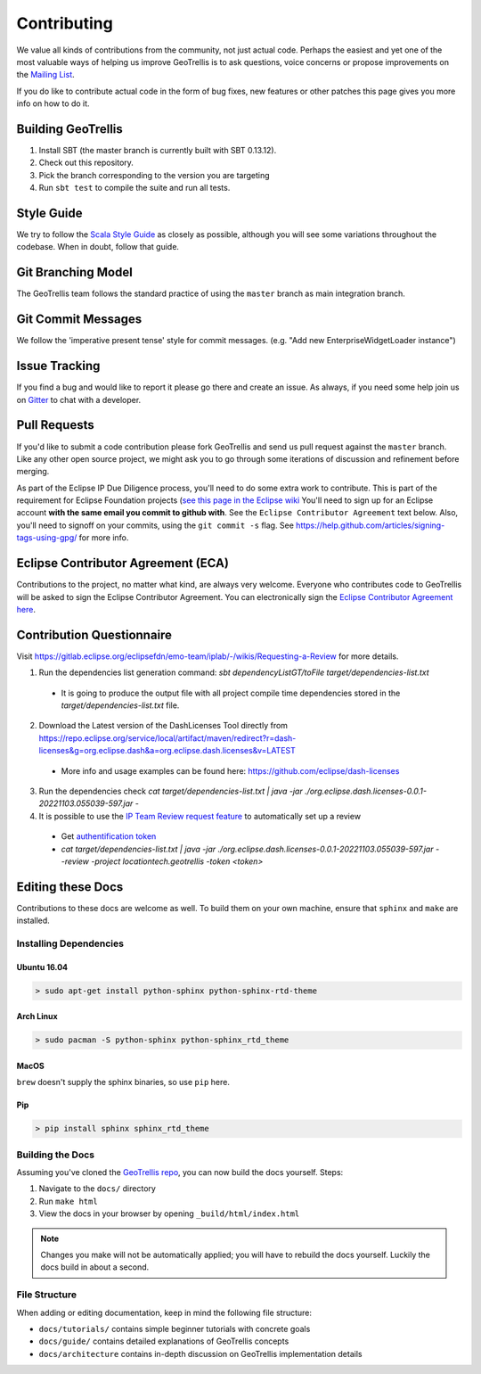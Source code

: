 Contributing
============

We value all kinds of contributions from the community, not just actual
code. Perhaps the easiest and yet one of the most valuable ways of
helping us improve GeoTrellis is to ask questions, voice concerns or
propose improvements on the `Mailing
List <https://locationtech.org/mailman/listinfo/geotrellis-user>`__.

If you do like to contribute actual code in the form of bug fixes, new
features or other patches this page gives you more info on how to do it.

Building GeoTrellis
-------------------

1. Install SBT (the master branch is currently built with SBT 0.13.12).
2. Check out this repository.
3. Pick the branch corresponding to the version you are targeting
4. Run ``sbt test`` to compile the suite and run all tests.

Style Guide
-----------

We try to follow the `Scala Style
Guide <(http://docs.scala-lang.org/style/)>`__ as closely as possible,
although you will see some variations throughout the codebase. When in
doubt, follow that guide.

Git Branching Model
-------------------

The GeoTrellis team follows the standard practice of using the
``master`` branch as main integration branch.

Git Commit Messages
-------------------

We follow the 'imperative present tense' style for commit messages.
(e.g. "Add new EnterpriseWidgetLoader instance")

Issue Tracking
--------------

If you find a bug and would like to report it please go there and create
an issue. As always, if you need some help join us on
`Gitter <https://gitter.im/locationtech/geotrellis>`__ to chat with a
developer.

Pull Requests
-------------

If you'd like to submit a code contribution please fork GeoTrellis and
send us pull request against the ``master`` branch. Like any other open
source project, we might ask you to go through some iterations of
discussion and refinement before merging.

As part of the Eclipse IP Due Diligence process, you'll need to do some
extra work to contribute. This is part of the requirement for Eclipse
Foundation projects (`see this page in the Eclipse
wiki <https://wiki.eclipse.org/Development_Resources/Handling_Git_Contributions#Git>`__
You'll need to sign up for an Eclipse account **with the same email you
commit to github with**. See the ``Eclipse Contributor Agreement`` text
below. Also, you'll need to signoff on your commits, using the
``git commit -s`` flag. See
https://help.github.com/articles/signing-tags-using-gpg/ for more info.

Eclipse Contributor Agreement (ECA)
-----------------------------------

Contributions to the project, no matter what kind, are always very
welcome. Everyone who contributes code to GeoTrellis will be asked to
sign the Eclipse Contributor Agreement. You can electronically sign the
`Eclipse Contributor Agreement
here <https://www.eclipse.org/legal/ECA.php>`__.

Contribution Questionnaire
--------------------------

Visit `https://gitlab.eclipse.org/eclipsefdn/emo-team/iplab/-/wikis/Requesting-a-Review <https://gitlab.eclipse.org/eclipsefdn/emo-team/iplab/-/wikis/Requesting-a-Review>`__
for more details.

1. Run the dependencies list generation command: `sbt dependencyListGT/toFile target/dependencies-list.txt`

  - It is going to produce the output file with all project compile time dependencies stored in the `target/dependencies-list.txt` file.

2. Download the Latest version of the DashLicenses Tool directly from `https://repo.eclipse.org/service/local/artifact/maven/redirect?r=dash-licenses&g=org.eclipse.dash&a=org.eclipse.dash.licenses&v=LATEST <https://repo.eclipse.org/service/local/artifact/maven/redirect?r=dash-licenses&g=org.eclipse.dash&a=org.eclipse.dash.licenses&v=LATEST>`__

  - More info and usage examples can be found here: `https://github.com/eclipse/dash-licenses <https://github.com/eclipse/dash-licenses>`__

3. Run the dependencies check `cat target/dependencies-list.txt | java -jar ./org.eclipse.dash.licenses-0.0.1-20221103.055039-597.jar -`

4. It is possible to use the `IP Team Review request feature <https://github.com/eclipse/dash-licenses/blob/master/README.md#automatic-ip-team-review-requests>`__ to automatically set up a review

  - Get `authentification token <https://gitlab.eclipse.org/-/profile/personal_access_tokens>`__
  - `cat target/dependencies-list.txt | java -jar ./org.eclipse.dash.licenses-0.0.1-20221103.055039-597.jar - -review -project locationtech.geotrellis -token <token>`

Editing these Docs
------------------

Contributions to these docs are welcome as well. To build them on your own
machine, ensure that ``sphinx`` and ``make`` are installed.

Installing Dependencies
^^^^^^^^^^^^^^^^^^^^^^^

Ubuntu 16.04
''''''''''''

.. code:: console

   > sudo apt-get install python-sphinx python-sphinx-rtd-theme

Arch Linux
''''''''''

.. code:: console

   > sudo pacman -S python-sphinx python-sphinx_rtd_theme

MacOS
'''''

``brew`` doesn't supply the sphinx binaries, so use ``pip`` here.

Pip
'''

.. code:: console

   > pip install sphinx sphinx_rtd_theme

Building the Docs
^^^^^^^^^^^^^^^^^

Assuming you've cloned the `GeoTrellis repo
<https://github.com/locationtech/geotrellis>`__, you can now build the docs
yourself. Steps:

1. Navigate to the ``docs/`` directory
2. Run ``make html``
3. View the docs in your browser by opening ``_build/html/index.html``

.. note:: Changes you make will not be automatically applied; you will have
          to rebuild the docs yourself. Luckily the docs build in about a second.

File Structure
^^^^^^^^^^^^^^

When adding or editing documentation, keep in mind the following file
structure:

-  ``docs/tutorials/`` contains simple beginner tutorials with concrete
   goals
-  ``docs/guide/`` contains detailed explanations of GeoTrellis concepts
-  ``docs/architecture`` contains in-depth discussion on GeoTrellis
   implementation details
